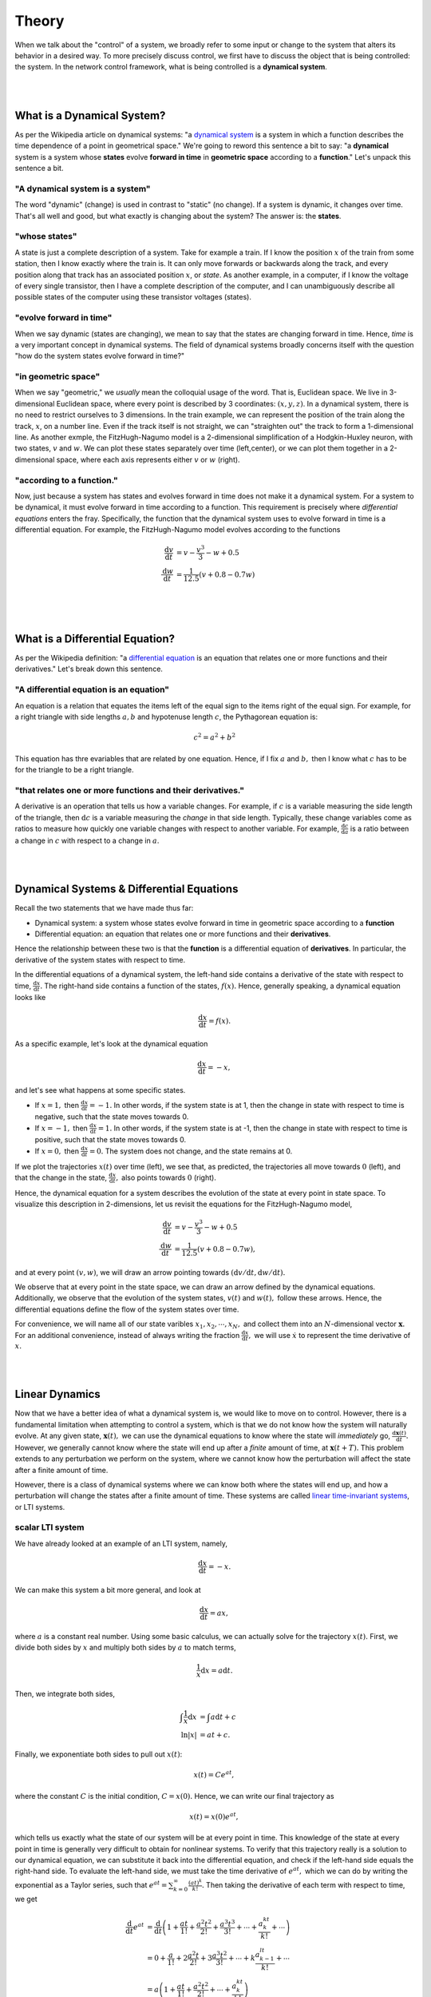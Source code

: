 .. _theory:

Theory
-------

When we talk about the "control" of a system, we broadly refer to some input or change to the system that alters its behavior in a desired way. To more precisely discuss control, we first have to discuss the object that is being controlled: the system. In the network control framework, what is being controlled is a **dynamical system**.

|
|

What is a Dynamical System?
==============================
As per the Wikipedia article on dynamical systems: "a `dynamical system <https://en.wikipedia.org/wiki/Dynamical_system>`_ is a system in which a function describes the time dependence of a point in geometrical space." We're going to reword this sentence a bit to say: "a **dynamical** system is a system whose **states** evolve **forward in time** in **geometric space** according to a **function**." Let's unpack this sentence a bit.

"A dynamical system is a system"
_______________________________________
The word "dynamic" (change) is used in contrast to "static" (no change). If a system is dynamic, it changes over time. That's all well and good, but what exactly is changing about the system? The answer is: the **states**.

"whose states"
______________________
A state is just a complete description of a system. Take for example a train. If I know the position :math:`x` of the train from some station, then I know exactly where the train is. It can only move forwards or backwards along the track, and every position along that track has an associated position :math:`x`, or *state*. As another example, in a computer, if I know the voltage of every single transistor, then I have a complete description of the computer, and I can unambiguously describe all possible states of the computer using these transistor voltages (states).

"evolve forward in time"
__________________________
When we say dynamic (states are changing), we mean to say that the states are changing forward in time. Hence, *time* is a very important concept in dynamical systems. The field of dynamical systems broadly concerns itself with the question "how do the system states evolve forward in time?"

"in geometric space"
__________________________
When we say "geometric," we *usually* mean the colloquial usage of the word. That is, Euclidean space. We live in 3-dimensional Euclidean space, where every point is described by 3 coordinates: :math:`(x,y,z)`. In a dynamical system, there is no need to restrict ourselves to 3 dimensions. In the train example, we can represent the position of the train along the track, :math:`x`, on a number line. Even if the track itself is not straight, we can "straighten out" the track to form a 1-dimensional line. As another exmple, the FitzHugh-Nagumo model is a 2-dimensional simplification of a Hodgkin-Huxley neuron, with two states, :math:`v` and :math:`w`. We can plot these states separately over time (left,center), or we can plot them together in a 2-dimensional space, where each axis represents either :math:`v` or :math:`w` (right). 

.. image:: ./fig_cycle.gif
   :align: center


"according to a function."
_______________________________
Now, just because a system has states and evolves forward in time does not make it a dynamical system. For a system to be dynamical, it must evolve forward in time according to a function. This requirement is precisely where *differential equations* enters the fray. Specifically, the function that the dynamical system uses to evolve forward in time is a differential equation. For example, the FitzHugh-Nagumo model evolves according to the functions

.. math::
    \frac{\mathrm{d}v}{\mathrm{d}t} &= v - \frac{v^3}{3} - w + 0.5\\
    \frac{\mathrm{d}w}{\mathrm{d}t} &= \frac{1}{12.5} (v + 0.8 - 0.7w)\\

|
|

What is a Differential Equation?
=======================================
As per the Wikipedia definition: "a `differential equation <https://en.wikipedia.org/wiki/Differential_equation>`_ is an equation that relates one or more functions and their derivatives." Let's break down this sentence.

"A differential equation is an equation"
_________________________________________
An equation is a relation that equates the items left of the equal sign to the items right of the equal sign. For example, for a right triangle with side lengths :math:`a,b` and hypotenuse length :math:`c`, the Pythagorean equation is:

.. math::
    c^2 = a^2 + b^2

This equation has thre evariables that are related by one equation. Hence, if I fix :math:`a` and :math:`b,` then I know what :math:`c` has to be for the triangle to be a right triangle.

"that relates one or more functions and their derivatives."
________________________________________________________________
A derivative is an operation that tells us how a variable changes. For example, if :math:`c` is a variable measuring the side length of the triangle, then :math:`\mathrm{d}c` is a variable measuring the *change* in that side length. Typically, these change variables come as ratios to measure how quickly one variable changes with respect to another variable. For example, :math:`\frac{\mathrm{d}c}{\mathrm{d}a}` is a ratio between a change in :math:`c` with respect to a change in :math:`a`. 

| 
|

Dynamical Systems & Differential Equations
================================================
Recall the two statements that we have made thus far:

* Dynamical system: a system whose states evolve forward in time in geometric space according to a **function**
* Differential equation: an equation that relates one or more functions and their **derivatives**.

Hence the relationship between these two is that the **function** is a differential equation of **derivatives**. In particular, the derivative of the system states with respect to time.

In the differential equations of a dynamical system, the left-hand side contains a derivative of the state with respect to time, :math:`\frac{\mathrm{d}x}{\mathrm{d}t}.` The right-hand side contains a function of the states, :math:`f(x).` Hence, generally speaking, a dynamical equation looks like

.. math::
    \frac{\mathrm{d}x}{\mathrm{d}t} = f(x).

As a specific example, let's look at the dynamical equation

.. math::
    \frac{\mathrm{d}x}{\mathrm{d}t} = -x,

and let's see what happens at some specific states.

* If :math:`x=1,` then :math:`\frac{\mathrm{d}x}{\mathrm{d}t} = -1.` In other words, if the system state is at 1, then the change in state with respect to time is negative, such that the state moves towards 0.
* If :math:`x=-1,` then :math:`\frac{\mathrm{d}x}{\mathrm{d}t} = 1.` In other words, if the system state is at -1, then the change in state with respect to time is positive, such that the state moves towards 0.
* If :math:`x=0,` then :math:`\frac{\mathrm{d}x}{\mathrm{d}t} = 0.` The system does not change, and the state remains at 0.

If we plot the trajectories :math:`x(t)` over time (left), we see that, as predicted, the trajectories all move towards :math:`0` (left), and that the change in the state, :math:`\frac{\mathrm{d}x}{\mathrm{d}t},` also points towards :math:`0` (right).

.. image:: ./fig_1d.gif
   :align: center

Hence, the dynamical equation for a system describes the evolution of the state at every point in state space. To visualize this description in 2-dimensions, let us revisit the equations for the FitzHugh-Nagumo model,

.. math::
    \frac{\mathrm{d}v}{\mathrm{d}t} &= v - \frac{v^3}{3} - w + 0.5\\
    \frac{\mathrm{d}w}{\mathrm{d}t} &= \frac{1}{12.5} (v + 0.8 - 0.7w),

and at every point :math:`(v,w)`, we will draw an arrow pointing towards :math:`(\mathrm{d}v/\mathrm{d}t, \mathrm{d}w/\mathrm{d}t).`

.. image:: ./fig_vector_field.gif
   :align: center

We observe that at every point in the state space, we can draw an arrow defined by the dynamical equations. Additionally, we observe that the evolution of the system states, :math:`v(t)` and :math:`w(t),` follow these arrows. Hence, the differential equations define the flow of the system states over time.

For convenience, we will name all of our state varibles :math:`x_1,x_2,\dotsm,x_N,` and collect them into an :math:`N`-dimensional vector :math:`\mathbf{x}.` For an additional convenience, instead of always writing the fraction :math:`\frac{\mathrm{d}x}{\mathrm{d}t},` we will use :math:`\dot{x}` to represent the time derivative of :math:`x.`

|
|

Linear Dynamics
===============
Now that we have a better idea of what a dynamical system is, we would like to move on to control. However, there is a fundamental limitation when attempting to control a system, which is that we do not know how the system will naturally evolve. At any given state, :math:`\mathbf{x}(t),` we can use the dynamical equations to know where the state will *immediately* go, :math:`\frac{\mathrm{d}\mathbf{x}(t)}{\mathrm{d}t}.` However, we generally cannot know where the state will end up after a *finite* amount of time, at :math:`\mathbf{x}(t+T).` This problem extends to any perturbation we perform on the system, where we cannot know how the perturbation will affect the state after a finite amount of time.

However, there is a class of dynamical systems where we can know both where the states will end up, and how a perturbation will change the states after a finite amount of time. These systems are called `linear time-invariant systems <https://en.wikipedia.org/wiki/Linear_time-invariant_system>`_, or LTI systems. 


scalar LTI system
_____________________________

We have already looked at an example of an LTI system, namely,

.. math::
    \frac{\mathrm{d}x}{\mathrm{d}t}  = -x.

We can make this system a bit more general, and look at

.. math::
    \frac{\mathrm{d}x}{\mathrm{d}t} = ax,

where :math:`a` is a constant real number. Using some basic calculus, we can actually solve for the trajectory :math:`x(t).` First, we divide both sides by :math:`x` and multiply both sides by :math:`a` to match terms,

.. math::
    \frac{1}{x}\mathrm{d}x = a\mathrm{d}t.

Then, we integrate both sides,

.. math::
    \int \frac{1}{x} \mathrm{d}x &= \int a \mathrm{d}t + c\\
    \ln|x| &= at + c.

Finally, we exponentiate both sides to pull out :math:`x(t)`:

.. math::
    x(t) = Ce^{at},

where the constant :math:`C` is the initial condition, :math:`C = x(0).` Hence, we can write our final trajectory as

.. math::
    x(t) = x(0) e^{at},

which tells us exactly what the state of our system will be at every point in time. This knowledge of the state at every point in time is generally very difficult to obtain for nonlinear systems. To verify that this trajectory really is a solution to our dynamical equation, we can substitute it back into the differential equation, and check if the left-hand side equals the right-hand side. To evaluate the left-hand side, we must take the time derivative of :math:`e^{at},` which we can do by writing the exponential as a Taylor series, such that :math:`e^{at} = \sum_{k=0}^\infty \frac{(at)^k}{k!}.` Then taking the derivative of each term with respect to time, we get

.. math::
    \frac{\mathrm{d}}{\mathrm{d}t}e^{at} &= \frac{\mathrm{d}}{\mathrm{d}t} \left( 1 + \frac{at}{1!} + \frac{a^2t^2}{2!} + \frac{a^3t^3}{3!} + \dotsm + \frac{a^kt^k}{k!} + \dotsm\right)\\
    &= 0 + \frac{a}{1!} + 2\frac{a^2t}{2!} + 3\frac{a^3t^2}{3!} + \dotsm + k\frac{a^lt^{k-1}}{k!} + \dotsm\\
    &= a\left(1 + \frac{at}{1!} + \frac{a^2t^2}{2!} + \dotsm + \frac{a^kt^k}{k!}\right)\\
    &= ae^{at}.

Hence, the derivative of :math:`e^{at}` is equal to :math:`ae^{at},` such that the left-hand side of the dynamical equation equals the right-hand side.


vector LTI system
_________________________
Of course, systems like the brain typically have many states, and writing down the equations for all of those states would be quite tedious. Fortunately, we can obtain all of the results in scalar LTI systems for vector LTI systems using matrix notation. In matrix form, the state-space LTI dynamics are written as

.. math::
    \underbrace{\begin{bmatrix} \dot{x}_1\\\dot{x}_2\\\vdots\\\dot{x}_N \end{bmatrix}}_{\dot{\mathbf{x}}} = \underbrace{\begin{bmatrix} a_{11} & a_{12} & \dotsm & a_{1N}\\ a_{21} & a_{22} & \dotsm & a_{2N}\\ \vdots & \vdots & \ddots & \vdots\\ a_{N1} & a_{N2} & \dotsm & a_{NN} \end{bmatrix}}_{A} \underbrace{\begin{bmatrix} \dot{x}_1\\\dot{x}_2\\\vdots\\\dot{x}_N \end{bmatrix}}_{\mathbf{x}},

or, more compactly, as 

.. math::
    \dot{\mathbf{x}} = A\mathbf{x}.

Here, :math:`a_{ij}` is the element in the :math:`i`-th row and :math:`j`-th column of matrix :math:`A,` and represents the coupling from state :math:`j` to state :math:`i.` 

Now, it might be too much to hope that the solution to the vector LTI system is simply a matrix version of the scalar form, perhaps something like :math:`\mathbf{x}(t) = e^{At}\mathbf{x}(0).` However, this form is precisely the solution to the vector dynamical equation! Exactly as in the scalar version, we can write the *matrix exponential*, :math:`e^{At},` as a Taylor series such that :math:`e^{At} = \sum_{k=0}^\infty \frac{(At)^k}{k!},` and again take the time derivative of each term to get

.. math::
    \frac{\mathrm{d}}{\mathrm{d}t}e^{At} &= \frac{\mathrm{d}}{\mathrm{d}t} \left( 1 + \frac{At}{1!} + \frac{A^2t^2}{2!} + \frac{A^3t^3}{3!} + \dotsm + \frac{A^kt^k}{k!} + \dotsm\right)\\
    &= 0 + \frac{A}{1!} + 2\frac{A^2t}{2!} + 3\frac{A^3t^2}{3!} + \dotsm + k\frac{A^lt^{k-1}}{k!} + \dotsm\\
    &= A\left(1 + \frac{At}{1!} + \frac{A^2t^2}{2!} + \dotsm + \frac{A^kt^k}{k!}\right)\\
    &= Ae^{at}.

Hence, the trajectory of a vector LTI system is given simply by

.. math::
    \mathbf{x}(t) = e^{At}\mathbf{x}(0).

In general, :math:`e^{At}` is called the *impulse response* of the system, because for any impulse :math:`\mathbf{x}(0),` the impulse response tells us precisely how the system will evolve.


what makes a system linear?
_________________________________
Until now, we have written down several examples of systems that we have called linear. Drawing on our prior coursework in linear algebra, we recall that the adjective *linear* is used to describe a particular property of some operator :math:`f(\cdot)` acting on some objects :math:`x_1,x_2.` That is, if 

.. math::
    y_1 = f(x_1) ~\mathrm{and}~ y_2 = f(x_2),

then :math:`f(\cdot)` is linear if

.. math::
    a y_1 + b y_2 = f(a x_1 + b x_2 ).

Colloquially, if an operator is linear, then it *adds distributively*. Scaling the input by a constant scales the output by the same constant, and the sum of two inputs yields the sum of the outputs. 

So then, what do we mean when we say that our dynamical system is linear? In this case, we mean that the *impulse response* is linear. That is, for two initial conditions, :math:`\mathbf{x}_1(0), \mathbf{x}_2(0),` if

.. math::
    \mathbf{x}_1(t) = e^{At}\mathbf{x}_1(0) ~\mathrm{and}~ \mathbf{x}_2(t) = e^{At}\mathbf{x}_2(0),

then 

.. math::
    a \mathbf{x}_1(t) + b \mathbf{x}_2(t) = e^{At}(a\mathbf{x}_1(0) + b\mathbf{x}_2(0)),

which is true by the distributive property. 

While this property might not seem so impressive at first glance, the implications are actually quite powerful. Specifically, this linearity allows us to write all possible trajectories of our system as a simple weighted sum of initial conditions. Hence, rather than having to simulate all initial states to see if we reach a particular final state, we can reconstruct the initial state that yields a desired final state. To demonstrate, consider the following simple 2-dimensional system

.. math::
    \begin{bmatrix} \dot{x}_1\\ \dot{x}_2\end{bmatrix} = \begin{bmatrix} -1 & -2\\ 1 & 0\end{bmatrix},

and two initial conditions

.. math::
    \mathbf{x}_1(0) = \begin{bmatrix}1\\0\end{bmatrix}, \hspace{1cm} \mathbf{x}_2(0) = \begin{bmatrix}0\\1\end{bmatrix}.

Evolving these two states until :math:`T=1` yields final states

.. math::
    \mathbf{x}_1(T) = \begin{bmatrix}-0.0734\\0.4445\end{bmatrix}, \hspace{1cm} \mathbf{x}_2(T) = \begin{bmatrix}-0.8890\\0.3711\end{bmatrix},

and we can plot the trajectories towards those final states below (left).

.. image:: ./fig_reconstruction.png
   :align: center

Now, suppose we wanted the system to actually reach a different final state, say

.. math::
    \mathbf{x}^*(T) = \begin{bmatrix}0.5\\-0.5\end{bmatrix}.

Because of the linearity of the system, we know that weighted sums of the initial states map to the same weighted sums of the trajectories. We can reverse this idea and write the desired final state as a weighted sum of trajectories,

.. math::
    \mathbf{x}^*(T) = a\mathbf{x}_1(T) + b\mathbf{x}_2(T) = \begin{bmatrix} \mathbf{x}_1(T) & \mathbf{x}_2(T)\end{bmatrix} \begin{bmatrix} a\\b \end{bmatrix},

and solve for the weights through simple matrix inversion

.. math::
    \begin{bmatrix} a\\b \end{bmatrix} = \begin{bmatrix} \mathbf{x}_1(T) & \mathbf{x}_2(T)\end{bmatrix}^{-1} \mathbf{x}^*(T) = \begin{bmatrix}-0.7\\-0.5\end{bmatrix}.

Then, if we use the same weighted sums of the initial states, then the new initial state is guaranteed to reach the desired target state,

.. math:: 
    \mathbf{x}^*(0) = a\mathbf{x}_1(0) + b\mathbf{x}_2(0),

due to the properties of linearity such that

.. math::
    e^{AT}\mathbf{x}^*(0) &= e^{AT}(a\mathbf{x}_1(0) + b\mathbf{x}_2(0))\\
                                   ~&= ae^{AT}\mathbf{x}_1(0) + be^{AT}\mathbf{x}_2(0)\\
                                   ~&= a\mathbf{x}_1(T) + b\mathbf{x}_2(T)\\
                                   ~&= \mathbf{x}^*(T).

As we can see, we did not have to do any guesswork in solving for the initial state that yielded the desired final state. Instead, we reconstructed the final state from a basis of final states, and took advantage of the linear property of the impulse response to apply that reconstruction to the initial states. This reconstruction using basis vectors and linearity is the core principle behind network control theory.

|
|

Controlled Dynamics
============================
Now that we have the natural evolution of our system, we are now ready to think about the behavior of our system after some controlling perturbation. 








